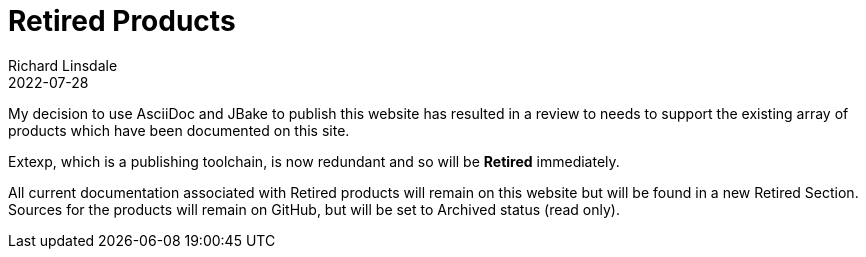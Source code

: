 = Retired Products
Richard Linsdale
2022-07-28
:jbake-type: post
:jbake-tags: General, Retired Product, Extexp
:jbake-status: published

My decision to use AsciiDoc and JBake to publish this
website has resulted in a review to needs to support the existing array of
products which have been documented on this site.

Extexp, which is a publishing toolchain, is now redundant and so will be
*Retired* immediately.

All current documentation associated with Retired products will remain on this
website but will be found in a new Retired Section.  Sources for the products
will remain on GitHub, but will be set to Archived status (read  only).

  
